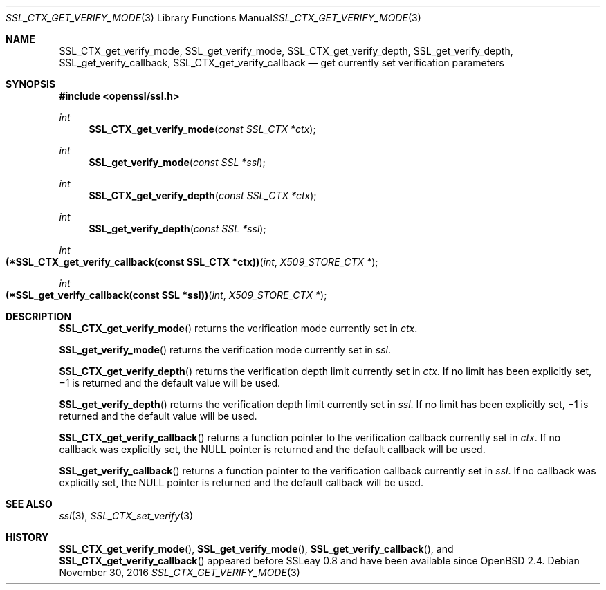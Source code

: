 .\"	$OpenBSD: SSL_CTX_get_verify_mode.3,v 1.2 2016/11/30 13:46:26 schwarze Exp $
.\"	OpenSSL b97fdb57 Nov 11 09:33:09 2016 +0100
.\"
.\" This file was written by Lutz Jaenicke <jaenicke@openssl.org>.
.\" Copyright (c) 2000, 2005 The OpenSSL Project.  All rights reserved.
.\"
.\" Redistribution and use in source and binary forms, with or without
.\" modification, are permitted provided that the following conditions
.\" are met:
.\"
.\" 1. Redistributions of source code must retain the above copyright
.\"    notice, this list of conditions and the following disclaimer.
.\"
.\" 2. Redistributions in binary form must reproduce the above copyright
.\"    notice, this list of conditions and the following disclaimer in
.\"    the documentation and/or other materials provided with the
.\"    distribution.
.\"
.\" 3. All advertising materials mentioning features or use of this
.\"    software must display the following acknowledgment:
.\"    "This product includes software developed by the OpenSSL Project
.\"    for use in the OpenSSL Toolkit. (http://www.openssl.org/)"
.\"
.\" 4. The names "OpenSSL Toolkit" and "OpenSSL Project" must not be used to
.\"    endorse or promote products derived from this software without
.\"    prior written permission. For written permission, please contact
.\"    openssl-core@openssl.org.
.\"
.\" 5. Products derived from this software may not be called "OpenSSL"
.\"    nor may "OpenSSL" appear in their names without prior written
.\"    permission of the OpenSSL Project.
.\"
.\" 6. Redistributions of any form whatsoever must retain the following
.\"    acknowledgment:
.\"    "This product includes software developed by the OpenSSL Project
.\"    for use in the OpenSSL Toolkit (http://www.openssl.org/)"
.\"
.\" THIS SOFTWARE IS PROVIDED BY THE OpenSSL PROJECT ``AS IS'' AND ANY
.\" EXPRESSED OR IMPLIED WARRANTIES, INCLUDING, BUT NOT LIMITED TO, THE
.\" IMPLIED WARRANTIES OF MERCHANTABILITY AND FITNESS FOR A PARTICULAR
.\" PURPOSE ARE DISCLAIMED.  IN NO EVENT SHALL THE OpenSSL PROJECT OR
.\" ITS CONTRIBUTORS BE LIABLE FOR ANY DIRECT, INDIRECT, INCIDENTAL,
.\" SPECIAL, EXEMPLARY, OR CONSEQUENTIAL DAMAGES (INCLUDING, BUT
.\" NOT LIMITED TO, PROCUREMENT OF SUBSTITUTE GOODS OR SERVICES;
.\" LOSS OF USE, DATA, OR PROFITS; OR BUSINESS INTERRUPTION)
.\" HOWEVER CAUSED AND ON ANY THEORY OF LIABILITY, WHETHER IN CONTRACT,
.\" STRICT LIABILITY, OR TORT (INCLUDING NEGLIGENCE OR OTHERWISE)
.\" ARISING IN ANY WAY OUT OF THE USE OF THIS SOFTWARE, EVEN IF ADVISED
.\" OF THE POSSIBILITY OF SUCH DAMAGE.
.\"
.Dd $Mdocdate: November 30 2016 $
.Dt SSL_CTX_GET_VERIFY_MODE 3
.Os
.Sh NAME
.Nm SSL_CTX_get_verify_mode ,
.Nm SSL_get_verify_mode ,
.Nm SSL_CTX_get_verify_depth ,
.Nm SSL_get_verify_depth ,
.Nm SSL_get_verify_callback ,
.Nm SSL_CTX_get_verify_callback
.Nd get currently set verification parameters
.Sh SYNOPSIS
.In openssl/ssl.h
.Ft int
.Fn SSL_CTX_get_verify_mode "const SSL_CTX *ctx"
.Ft int
.Fn SSL_get_verify_mode "const SSL *ssl"
.Ft int
.Fn SSL_CTX_get_verify_depth "const SSL_CTX *ctx"
.Ft int
.Fn SSL_get_verify_depth "const SSL *ssl"
.Ft int
.Fo "(*SSL_CTX_get_verify_callback(const SSL_CTX *ctx))"
.Fa int "X509_STORE_CTX *"
.Fc
.Ft int
.Fo "(*SSL_get_verify_callback(const SSL *ssl))"
.Fa int "X509_STORE_CTX *"
.Fc
.Sh DESCRIPTION
.Fn SSL_CTX_get_verify_mode
returns the verification mode currently set in
.Fa ctx .
.Pp
.Fn SSL_get_verify_mode
returns the verification mode currently set in
.Fa ssl .
.Pp
.Fn SSL_CTX_get_verify_depth
returns the verification depth limit currently set
in
.Fa ctx .
If no limit has been explicitly set,
\(mi1 is returned and the default value will be used.
.Pp
.Fn SSL_get_verify_depth
returns the verification depth limit currently set in
.Fa ssl .
If no limit has been explicitly set,
\(mi1 is returned and the default value will be used.
.Pp
.Fn SSL_CTX_get_verify_callback
returns a function pointer to the verification callback currently set in
.Fa ctx .
If no callback was explicitly set, the
.Dv NULL
pointer is returned and the default callback will be used.
.Pp
.Fn SSL_get_verify_callback
returns a function pointer to the verification callback currently set in
.Fa ssl .
If no callback was explicitly set, the
.Dv NULL
pointer is returned and the default callback will be used.
.Sh SEE ALSO
.Xr ssl 3 ,
.Xr SSL_CTX_set_verify 3
.Sh HISTORY
.Fn SSL_CTX_get_verify_mode ,
.Fn SSL_get_verify_mode ,
.Fn SSL_get_verify_callback ,
and
.Fn SSL_CTX_get_verify_callback
appeared before SSLeay 0.8 and have been available since
.Ox 2.4 .

